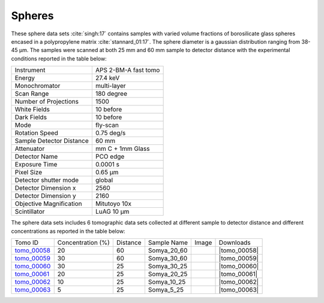 Spheres
-------

These sphere data sets :cite:`singh:17` contains samples with varied volume fractions of 
borosilicate glass spheres encased in a polypropylene matrix :cite:`stannard_01:17`. 
The sphere diameter is a gaussian distribution ranging from 38-45 µm. 
The samples were scanned at both 25 mm and 60 mm sample to detector distance  with 
the experimental conditions reported in the table below:


+---------------------------------+------------------------------------+
| Instrument                      |        APS 2-BM-A fast tomo        | 
+---------------------------------+------------------------------------+
| Energy                          |        27.4 keV                    | 
+---------------------------------+------------------------------------+
| Monochromator                   |        multi-layer                 | 
+---------------------------------+------------------------------------+
| Scan Range                      |        180 degree                  |
+---------------------------------+------------------------------------+
| Number of Projections           |        1500                        |
+---------------------------------+------------------------------------+
| White Fields                    |        10 before                   |
+---------------------------------+------------------------------------+
| Dark Fields                     |        10 before                   | 
+---------------------------------+------------------------------------+
| Mode                            |        fly-scan                    | 
+---------------------------------+------------------------------------+
| Rotation Speed                  |        0.75 deg/s                  | 
+---------------------------------+------------------------------------+
| Sample Detector Distance        |        60  mm                      | 
+---------------------------------+------------------------------------+
| Attenuator                      |        mm C + 1mm Glass            | 
+---------------------------------+------------------------------------+
| Detector Name                   |        PCO edge                    | 
+---------------------------------+------------------------------------+
| Exposure Time                   |        0.0001 s                    | 
+---------------------------------+------------------------------------+
| Pixel Size                      |        0.65 µm                     | 
+---------------------------------+------------------------------------+
| Detector shutter mode           |        global                      | 
+---------------------------------+------------------------------------+
| Detector Dimension x            |        2560                        | 
+---------------------------------+------------------------------------+
| Detector Dimension y            |        2160                        | 
+---------------------------------+------------------------------------+
| Objective Magnification         |        Mitutoyo 10x                | 
+---------------------------------+------------------------------------+
| Scintillator                    |        LuAG 10 µm                  | 
+---------------------------------+------------------------------------+


The sphere data sets includes 6 tomographic data sets collected at different 
sample to detector distance and different concentrations as reported in the table below:

.. |tomo_00058| replace:: :download:`rec_script.py <../../../docs/demo/rec_tomo_00058_to_00063.py>`
.. |tomo_00059| replace:: :download:`rec_script.py <../../../docs/demo/rec_tomo_00058_to_00063.py>`
.. |tomo_00060| replace:: :download:`rec_script.py <../../../docs/demo/rec_tomo_00058_to_00063.py>`
.. |tomo_00061| replace:: :download:`rec_script.py <../../../docs/demo/rec_tomo_00058_to_00063.py>`
.. |tomo_00062| replace:: :download:`rec_script.py <../../../docs/demo/rec_tomo_00058_to_00063.py>`
.. |tomo_00063| replace:: :download:`rec_script.py <../../../docs/demo/rec_tomo_00058_to_00063.py>`


.. _tomo_00058: https://www.globus.org/app/transfer?origin_id=e133a81a-6d04-11e5-ba46-22000b92c6ec&origin_path=%2Ftomobank%2F%2Ftomo_00058_to_00063%2F
.. _tomo_00059: https://www.globus.org/app/transfer?origin_id=e133a81a-6d04-11e5-ba46-22000b92c6ec&origin_path=%2Ftomobank%2F%2Ftomo_00058_to_00063%2F
.. _tomo_00060: https://www.globus.org/app/transfer?origin_id=e133a81a-6d04-11e5-ba46-22000b92c6ec&origin_path=%2Ftomobank%2F%2Ftomo_00058_to_00063%2F
.. _tomo_00061: https://www.globus.org/app/transfer?origin_id=e133a81a-6d04-11e5-ba46-22000b92c6ec&origin_path=%2Ftomobank%2F%2Ftomo_00058_to_00063%2F
.. _tomo_00062: https://www.globus.org/app/transfer?origin_id=e133a81a-6d04-11e5-ba46-22000b92c6ec&origin_path=%2Ftomobank%2F%2Ftomo_00058_to_00063%2F
.. _tomo_00063: https://www.globus.org/app/transfer?origin_id=e133a81a-6d04-11e5-ba46-22000b92c6ec&origin_path=%2Ftomobank%2F%2Ftomo_00058_to_00063%2F


.. |00058| image:: ../img/tomo_00058.png
    :width: 20pt
    :height: 20pt

.. |00059| image:: ../img/tomo_00059.png
    :width: 20pt
    :height: 20pt

.. |00060| image:: ../img/tomo_00060.png
    :width: 20pt
    :height: 20pt

.. |00061| image:: ../img/tomo_00061.png
    :width: 20pt
    :height: 20pt

.. |00062| image:: ../img/tomo_00062.png
    :width: 20pt
    :height: 20pt

.. |00063| image:: ../img/tomo_00063.png
    :width: 20pt
    :height: 20pt


+-------------+-----------------------+----------+--------------+-----------+-----------------------+ 
| Tomo ID     |  Concentration (%)    | Distance | Sample Name  |   Image   |       Downloads       |     
+-------------+-----------------------+----------+--------------+-----------+-----------------------+ 
| tomo_00058_ |          20           |    60    | Somya_20_60  |  |00058|  |      |tomo_00058|     |
+-------------+-----------------------+----------+--------------+-----------+-----------------------+ 
| tomo_00059_ |          30           |    60    | Somya_30_60  |  |00059|  |      |tomo_00059|     |
+-------------+-----------------------+----------+--------------+-----------+-----------------------+ 
| tomo_00060_ |          30           |    25    | Somya_30_25  |  |00060|  |      |tomo_00060|     |
+-------------+-----------------------+----------+--------------+-----------+-----------------------+ 
| tomo_00061_ |          20           |    25    | Somya_20_25  |  |00061|  |      |tomo_00061|     |
+-------------+-----------------------+----------+--------------+-----------+-----------------------+ 
| tomo_00062_ |          10           |    25    | Somya_10_25  |  |00062|  |      |tomo_00062|     |
+-------------+-----------------------+----------+--------------+-----------+-----------------------+ 
| tomo_00063_ |           5           |    25    | Somya_5_25   |  |00063|  |      |tomo_00063|     |
+-------------+-----------------------+----------+--------------+-----------+-----------------------+ 


